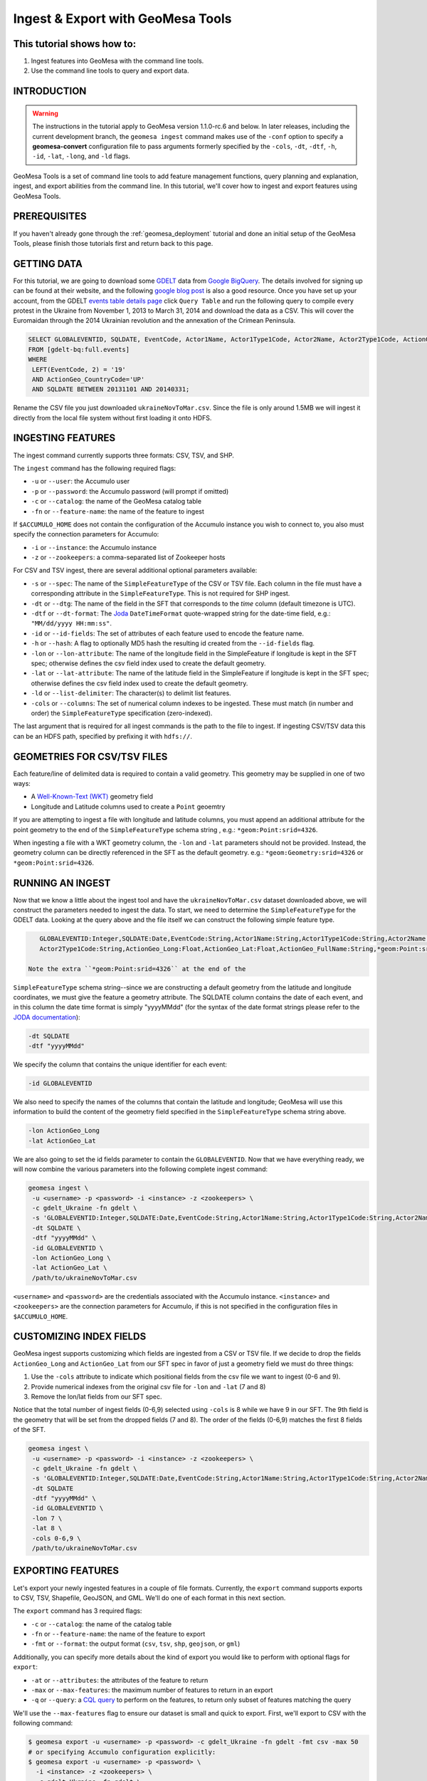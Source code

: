 Ingest & Export with GeoMesa Tools
==================================

This tutorial shows how to:
---------------------------

1. Ingest features into GeoMesa with the command line tools.
2. Use the command line tools to query and export data.

INTRODUCTION
------------

.. warning::

    The instructions in the tutorial apply to GeoMesa version 1.1.0-rc.6 and below. In later
    releases, including the current development branch, the ``geomesa ingest``
    command makes use of the ``-conf`` option to specify a **geomesa-convert**
    configuration file to pass arguments formerly specified by the ``-cols``, ``-dt``, ``-dtf``,
    ``-h``, ``-id``, ``-lat``, ``-long``, and ``-ld`` flags.

GeoMesa Tools is a set of command line tools to add feature management
functions, query planning and explanation, ingest, and export abilities
from the command line. In this tutorial, we'll cover how to ingest and
export features using GeoMesa Tools.

PREREQUISITES
-------------

If you haven't already gone through the :ref:`geomesa_deployment` tutorial and
done an initial setup of the GeoMesa Tools, please finish those tutorials first
and return back to this page.

GETTING DATA
------------

For this tutorial, we are going to download some
`GDELT <http://gdeltproject.org/>`__ data from `Google
BigQuery <https://cloud.google.com/products/bigquery/>`__. The details
involved for signing up can be found at their website, and the following
`google blog
post <http://googlecloudplatform.blogspot.com/2014/05/worlds-largest-event-dataset-now-publicly-available-in-google-bigquery.html>`__
is also a good resource. Once you have set up your account, from the GDELT `events table details page <https://bigquery.cloud.google.com/table/gdelt-bq:full.events>`__ click ``Query
Table`` and run the following query to compile every protest in the Ukraine
from November 1, 2013 to March 31, 2014 and download the data as a CSV. This
will cover the Euromaidan through the 2014 Ukrainian revolution and the
annexation of the Crimean Peninsula.

.. code-block:: sql

    SELECT GLOBALEVENTID, SQLDATE, EventCode, Actor1Name, Actor1Type1Code, Actor2Name, Actor2Type1Code, ActionGeo_Long, ActionGeo_Lat, ActionGeo_FullName
    FROM [gdelt-bq:full.events]
    WHERE
     LEFT(EventCode, 2) = '19'
     AND ActionGeo_CountryCode='UP'
     AND SQLDATE BETWEEN 20131101 AND 20140331;

Rename the CSV file you just downloaded ``ukraineNovToMar.csv``. Since
the file is only around 1.5MB we will ingest it directly from the local
file system without first loading it onto HDFS.

INGESTING FEATURES
------------------

The ingest command currently supports three formats: CSV, TSV, and SHP.

The ``ingest`` command has the following required flags:

-  ``-u`` or ``--user``: the Accumulo user
-  ``-p`` or ``--password``: the Accumulo password (will prompt if
   omitted)
-  ``-c`` or ``--catalog``: the name of the GeoMesa catalog table
-  ``-fn`` or ``--feature-name``: the name of the feature to ingest

If ``$ACCUMULO_HOME`` does not contain the configuration of the Accumulo
instance you wish to connect to, you also must specify the connection
parameters for Accumulo:

-  ``-i`` or ``--instance``: the Accumulo instance
-  ``-z`` or ``--zookeepers``: a comma-separated list of Zookeeper hosts

For CSV and TSV ingest, there are several additional optional parameters available:

-  ``-s`` or ``--spec``: The name of the ``SimpleFeatureType`` of the
   CSV or TSV file. Each column in the file must have a corresponding
   attribute in the ``SimpleFeatureType``. This is not required for SHP
   ingest.
-  ``-dt`` or ``--dtg``: The name of the field in the SFT that
   corresponds to the *time* column (default timezone is UTC).
-  ``-dtf`` or ``--dt-format``: The
   `Joda <http://www.joda.org/joda-time/>`__ ``DateTimeFormat``
   quote-wrapped string for the date-time field, e.g.:
   ``"MM/dd/yyyy HH:mm:ss"``.
-  ``-id`` or ``--id-fields``: The set of attributes of each feature
   used to encode the feature name.
-  ``-h`` or ``--hash``: A flag to optionally MD5 hash the resulting id
   created from the ``--id-fields`` flag.
-  ``-lon`` or ``--lon-attribute``: The name of the longitude field in
   the SimpleFeature if longitude is kept in the SFT spec; otherwise
   defines the csv field index used to create the default geometry.
-  ``-lat`` or ``--lat-attribute``: The name of the latitude field in
   the SimpleFeature if longitude is kept in the SFT spec; otherwise
   defines the csv field index used to create the default geometry.
-  ``-ld`` or ``--list-delimiter``: The character(s) to delimit list
   features.
-  ``-cols`` or ``--columns``: The set of numerical column indexes to be
   ingested. These must match (in number and order) the
   ``SimpleFeatureType`` specification (zero-indexed).

The last argument that is required for all ingest commands is the path
to the file to ingest. If ingesting CSV/TSV data this can be an HDFS
path, specified by prefixing it with ``hdfs://``.

GEOMETRIES FOR CSV/TSV FILES
----------------------------

Each feature/line of delimited data is required to contain a valid
geometry. This geometry may be supplied in one of two ways:

-  A `Well-Known-Text
   (WKT) <http://en.wikipedia.org/wiki/Well-known_text>`__ geometry
   field
-  Longitude and Latitude columns used to create a ``Point`` geoemtry

If you are attempting to ingest a file with longitude and latitude
columns, you must append an additional attribute for the point geometry
to the end of the ``SimpleFeatureType`` schema string , e.g.:
``*geom:Point:srid=4326``.

When ingesting a file with a WKT geometry column, the ``-lon`` and
``-lat`` parameters should not be provided. Instead, the geometry column
can be directly referenced in the SFT as the default geometry. e.g.:
``*geom:Geometry:srid=4326`` or ``*geom:Point:srid=4326``.

RUNNING AN INGEST
-----------------

Now that we know a little about the ingest tool and have the
``ukraineNovToMar.csv`` dataset downloaded above, we will construct
the parameters needed to ingest the data. To start, we need to determine the
``SimpleFeatureType`` for the GDELT data. Looking at the query above and the
file itself we can construct the following simple feature type.

.. code-block:: bash

    GLOBALEVENTID:Integer,SQLDATE:Date,EventCode:String,Actor1Name:String,Actor1Type1Code:String,Actor2Name:String,
    Actor2Type1Code:String,ActionGeo_Long:Float,ActionGeo_Lat:Float,ActionGeo_FullName:String,*geom:Point:srid=4326

 Note the extra ``*geom:Point:srid=4326`` at the end of the
``SimpleFeatureType`` schema string--since we are constructing a default
geometry from the latitude and longitude coordinates, we must give the
feature a geometry attribute. The SQLDATE column contains the date of
each event, and in this column the date time format is simply "yyyyMMdd"
(for the syntax of the date format strings please refer to the `JODA
documentation <http://joda-time.sourceforge.net/apidocs/org/joda/time/format/DateTimeFormat.html>`__):

.. code-block:: bash

    -dt SQLDATE
    -dtf "yyyyMMdd"

We specify the column that contains the unique identifier for each
event:

.. code-block:: bash

    -id GLOBALEVENTID

We also need to specify the names of the columns that contain the
latitude and longitude; GeoMesa will use this information to build the
content of the geometry field specified in the ``SimpleFeatureType``
schema string above.

.. code-block:: bash

    -lon ActionGeo_Long
    -lat ActionGeo_Lat

We are also going to set the id fields parameter to contain the
``GLOBALEVENTID``. Now that we have everything ready, we will now
combine the various parameters into the following complete ingest
command:

.. code-block:: bash

    geomesa ingest \
     -u <username> -p <password> -i <instance> -z <zookeepers> \
     -c gdelt_Ukraine -fn gdelt \
     -s 'GLOBALEVENTID:Integer,SQLDATE:Date,EventCode:String,Actor1Name:String,Actor1Type1Code:String,Actor2Name:String,Actor2Type1Code:String,ActionGeo_Long:Double,ActionGeo_Lat:Double,ActionGeo_FullName:String,*geom:Point:srid=4326' \
     -dt SQLDATE \
     -dtf "yyyyMMdd" \
     -id GLOBALEVENTID \
     -lon ActionGeo_Long \
     -lat ActionGeo_Lat \
     /path/to/ukraineNovToMar.csv

``<username>`` and ``<password>`` are the credentials associated with
the Accumulo instance. ``<instance>`` and ``<zookeepers>`` are the
connection parameters for Accumulo, if this is not specified in the
configuration files in ``$ACCUMULO_HOME``.

CUSTOMIZING INDEX FIELDS
------------------------

GeoMesa ingest supports customizing which fields are ingested from a CSV
or TSV file. If we decide to drop the fields ``ActionGeo_Long`` and
``ActionGeo_Lat`` from our SFT spec in favor of just a geometry field we
must do three things:

1. Use the ``-cols`` attribute to indicate which positional fields from
   the csv file we want to ingest (0-6 and 9).
2. Provide numerical indexes from the original csv file for ``-lon`` and
   ``-lat`` (7 and 8)
3. Remove the lon/lat fields from our SFT spec.

Notice that the total number of ingest fields (0-6,9) selected using
``-cols`` is 8 while we have 9 in our SFT. The 9th field is the geometry
that will be set from the dropped fields (7 and 8). The order of the
fields (0-6,9) matches the first 8 fields of the SFT.

.. code-block:: bash

    geomesa ingest \
     -u <username> -p <password> -i <instance> -z <zookeepers> \
     -c gdelt_Ukraine -fn gdelt \
     -s 'GLOBALEVENTID:Integer,SQLDATE:Date,EventCode:String,Actor1Name:String,Actor1Type1Code:String,Actor2Name:String,Actor2Type1Code:String,ActionGeo_FullName:String,*geom:Point:srid=4326' \
     -dt SQLDATE
     -dtf "yyyyMMdd" \
     -id GLOBALEVENTID \
     -lon 7 \
     -lat 8 \
     -cols 0-6,9 \
     /path/to/ukraineNovToMar.csv

EXPORTING FEATURES
------------------

Let's export your newly ingested features in a couple of file formats.
Currently, the ``export`` command supports exports to CSV, TSV,
Shapefile, GeoJSON, and GML. We'll do one of each format in this next
section.

The ``export`` command has 3 required flags:

-  ``-c`` or ``--catalog``: the name of the catalog table
-  ``-fn`` or ``--feature-name``: the name of the feature to export
-  ``-fmt`` or ``--format``: the output format (``csv``, ``tsv``,
   ``shp``, ``geojson``, or ``gml``)

Additionally, you can specify more details about the kind of export you
would like to perform with optional flags for ``export``:

-  ``-at`` or ``--attributes``: the attributes of the feature to return
-  ``-max`` or ``--max-features``: the maximum number of features to
   return in an export
-  ``-q`` or ``--query``: a `CQL
   query <http://docs.geotools.org/latest/userguide/library/cql/index.html>`__
   to perform on the features, to return only subset of features
   matching the query

We'll use the ``--max-features`` flag to ensure our dataset is small and
quick to export. First, we'll export to CSV with the following command:

.. code-block:: bash

    $ geomesa export -u <username> -p <password> -c gdelt_Ukraine -fn gdelt -fmt csv -max 50
    # or specifying Accumulo configuration explicitly:
    $ geomesa export -u <username> -p <password> \
      -i <instance> -z <zookeepers> \
      -c gdelt_Ukraine -fn gdelt \
      -fmt csv -max 50

This command will output the relevant rows to the console. Inspect the
rows now, or pipe the output into a file for later review.

Now, run the above command four additional times, changing the
``--format`` flag to ``tsv``, ``shp``, ``json``, and ``gml``. The
``shp`` format also requires the ``-o`` option to specify the name of an
output file.

Inspect the output to ensure your data was properly exported in the
respective formats (and if it wasn't, be sure to `submit a bug to our
listserv <mailto:geomesa-users@locationtech.org>`__).

CONCLUSION
----------

In this tutorial, you learned about the how to run ingests and exports
using the GeoMesa Command Line Tools. We covered ``ingest`` and
``export``. If you have ideas for additional functionality to include in
the Command Line Tools module, please don't hesitate to `reach out on
our listserv <mailto:geomesa-users@locationtech.org>`__.
